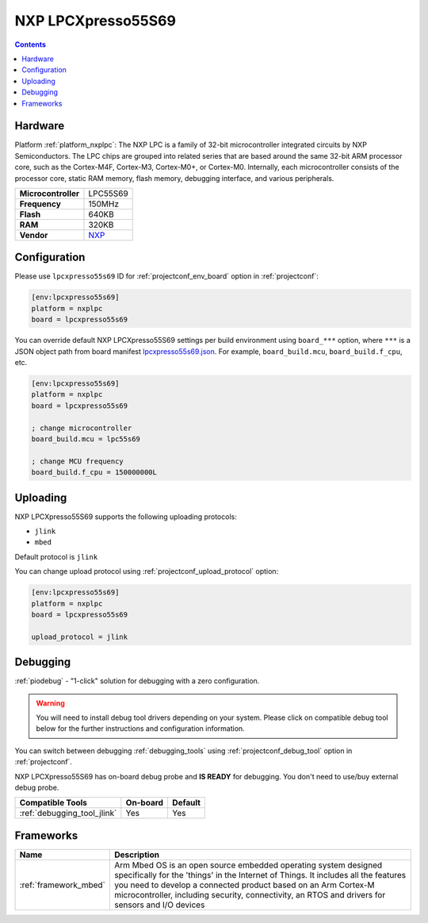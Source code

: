  
.. _board_nxplpc_lpcxpresso55s69:

NXP LPCXpresso55S69
===================

.. contents::

Hardware
--------

Platform :ref:`platform_nxplpc`: The NXP LPC is a family of 32-bit microcontroller integrated circuits by NXP Semiconductors. The LPC chips are grouped into related series that are based around the same 32-bit ARM processor core, such as the Cortex-M4F, Cortex-M3, Cortex-M0+, or Cortex-M0. Internally, each microcontroller consists of the processor core, static RAM memory, flash memory, debugging interface, and various peripherals.

.. list-table::

  * - **Microcontroller**
    - LPC55S69
  * - **Frequency**
    - 150MHz
  * - **Flash**
    - 640KB
  * - **RAM**
    - 320KB
  * - **Vendor**
    - `NXP <https://www.nxp.com/products/processors-and-microcontrollers/arm-microcontrollers/general-purpose-mcus/lpc5500-cortex-m33/lpcxpresso55s69-development-board:LPC55S69-EVK?utm_source=platformio.org&utm_medium=docs>`__


Configuration
-------------

Please use ``lpcxpresso55s69`` ID for :ref:`projectconf_env_board` option in :ref:`projectconf`:

.. code-block:: ini

  [env:lpcxpresso55s69]
  platform = nxplpc
  board = lpcxpresso55s69

You can override default NXP LPCXpresso55S69 settings per build environment using
``board_***`` option, where ``***`` is a JSON object path from
board manifest `lpcxpresso55s69.json <https://github.com/platformio/platform-nxplpc/blob/master/boards/lpcxpresso55s69.json>`_. For example,
``board_build.mcu``, ``board_build.f_cpu``, etc.

.. code-block:: ini

  [env:lpcxpresso55s69]
  platform = nxplpc
  board = lpcxpresso55s69

  ; change microcontroller
  board_build.mcu = lpc55s69

  ; change MCU frequency
  board_build.f_cpu = 150000000L


Uploading
---------
NXP LPCXpresso55S69 supports the following uploading protocols:

* ``jlink``
* ``mbed``

Default protocol is ``jlink``

You can change upload protocol using :ref:`projectconf_upload_protocol` option:

.. code-block:: ini

  [env:lpcxpresso55s69]
  platform = nxplpc
  board = lpcxpresso55s69

  upload_protocol = jlink

Debugging
---------

:ref:`piodebug` - "1-click" solution for debugging with a zero configuration.

.. warning::
    You will need to install debug tool drivers depending on your system.
    Please click on compatible debug tool below for the further
    instructions and configuration information.

You can switch between debugging :ref:`debugging_tools` using
:ref:`projectconf_debug_tool` option in :ref:`projectconf`.

NXP LPCXpresso55S69 has on-board debug probe and **IS READY** for debugging. You don't need to use/buy external debug probe.

.. list-table::
  :header-rows:  1

  * - Compatible Tools
    - On-board
    - Default
  * - :ref:`debugging_tool_jlink`
    - Yes
    - Yes

Frameworks
----------
.. list-table::
    :header-rows:  1

    * - Name
      - Description

    * - :ref:`framework_mbed`
      - Arm Mbed OS is an open source embedded operating system designed specifically for the 'things' in the Internet of Things. It includes all the features you need to develop a connected product based on an Arm Cortex-M microcontroller, including security, connectivity, an RTOS and drivers for sensors and I/O devices